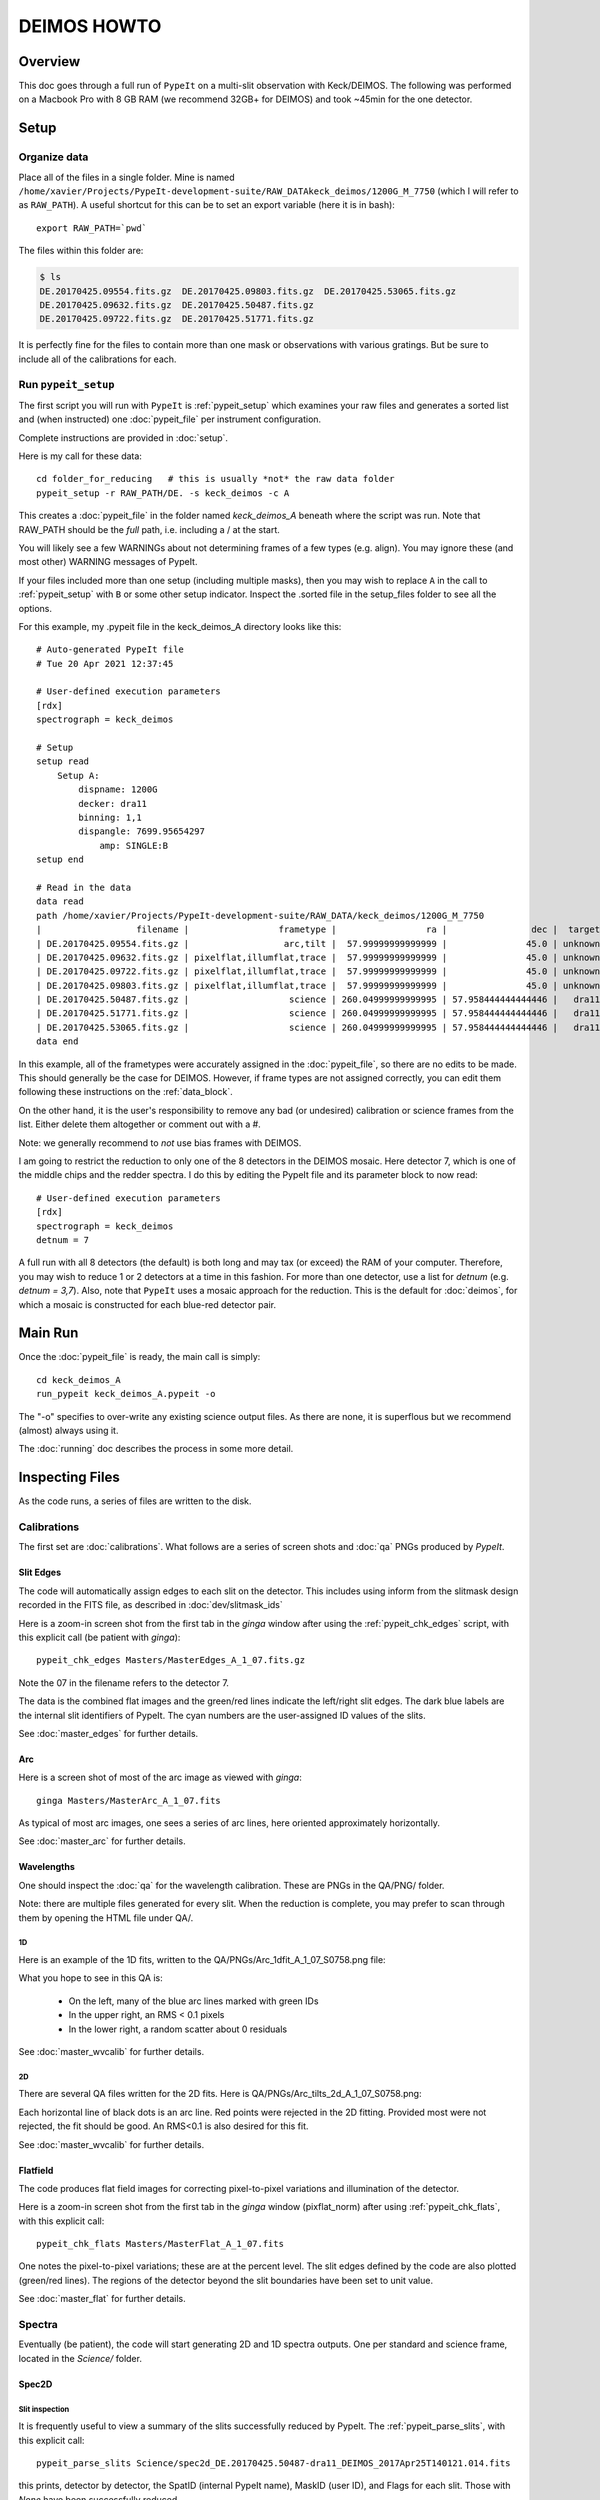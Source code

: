 .. _deimos_howto:

============
DEIMOS HOWTO
============

Overview
========

This doc goes through a full run of ``PypeIt`` on a multi-slit
observation with Keck/DEIMOS.
The following was performed on a Macbook Pro with 8 GB RAM 
(we recommend 32GB+ for DEIMOS) and took ~45min for the
one detector.


Setup
=====

Organize data
-------------

Place all of the files in a single folder. Mine is named
``/home/xavier/Projects/PypeIt-development-suite/RAW_DATAkeck_deimos/1200G_M_7750``
(which I will refer to as ``RAW_PATH``).  A useful shortcut for this
can be to set an export variable (here it is in bash)::

    export RAW_PATH=`pwd`

The files within this folder are:

.. code-block:: bash

    $ ls
    DE.20170425.09554.fits.gz  DE.20170425.09803.fits.gz  DE.20170425.53065.fits.gz
    DE.20170425.09632.fits.gz  DE.20170425.50487.fits.gz  
    DE.20170425.09722.fits.gz  DE.20170425.51771.fits.gz

It is perfectly fine for the files to contain more than one mask 
or observations with various gratings.  But be sure to include
all of the calibrations for each. 

Run ``pypeit_setup``
--------------------

The first script you will run with ``PypeIt`` is :ref:`pypeit_setup` which
examines your raw files and generates a sorted list and (when instructed)
one :doc:`pypeit_file` per instrument configuration.

Complete instructions are provided in :doc:`setup`.

Here is my call for these data::

    cd folder_for_reducing   # this is usually *not* the raw data folder
    pypeit_setup -r RAW_PATH/DE. -s keck_deimos -c A

This creates a :doc:`pypeit_file` in the folder named
*keck_deimos_A* beneath where the script was run.
Note that RAW_PATH should be the *full* path, i.e. including a /
at the start.  

You will likely see a few WARNINGs about not determining 
frames of a few types (e.g. align).  You may ignore these (and
most other) WARNING messages of PypeIt.

If your files included more than one setup (including multiple
masks), then you may wish to replace ``A`` in the call to 
:ref:`pypeit_setup` with ``B`` or some
other setup indicator.  Inspect the .sorted file in the setup_files
folder to see all the options.

For this example, my .pypeit file in the keck_deimos_A directory 
looks like this::

    # Auto-generated PypeIt file
    # Tue 20 Apr 2021 12:37:45

    # User-defined execution parameters
    [rdx]
    spectrograph = keck_deimos

    # Setup
    setup read
        Setup A:
            dispname: 1200G
            decker: dra11
            binning: 1,1
            dispangle: 7699.95654297
                amp: SINGLE:B
    setup end

    # Read in the data
    data read
    path /home/xavier/Projects/PypeIt-development-suite/RAW_DATA/keck_deimos/1200G_M_7750
    |                  filename |                 frametype |                 ra |                dec |  target | dispname | decker | binning |          mjd |    airmass | exptime |     dispangle |      amp |    dateobs |         utc |
    | DE.20170425.09554.fits.gz |                  arc,tilt |  57.99999999999999 |               45.0 | unknown |    1200G |  dra11 |     1,1 | 57868.110529 | 1.41291034 |     1.0 | 7699.95654297 | SINGLE:B | 2017-04-25 | 02:39:14.41 |
    | DE.20170425.09632.fits.gz | pixelflat,illumflat,trace |  57.99999999999999 |               45.0 | unknown |    1200G |  dra11 |     1,1 | 57868.111418 | 1.41291034 |    12.0 | 7699.95654297 | SINGLE:B | 2017-04-25 | 02:40:32.06 |
    | DE.20170425.09722.fits.gz | pixelflat,illumflat,trace |  57.99999999999999 |               45.0 | unknown |    1200G |  dra11 |     1,1 | 57868.112443 | 1.41291034 |    12.0 | 7699.95654297 | SINGLE:B | 2017-04-25 | 02:42:02.26 |
    | DE.20170425.09803.fits.gz | pixelflat,illumflat,trace |  57.99999999999999 |               45.0 | unknown |    1200G |  dra11 |     1,1 | 57868.113392 | 1.41291034 |    12.0 | 7699.95654297 | SINGLE:B | 2017-04-25 | 02:43:23.16 |
    | DE.20170425.50487.fits.gz |                   science | 260.04999999999995 | 57.958444444444446 |   dra11 |    1200G |  dra11 |     1,1 | 57868.584271 |  1.2765523 |  1200.0 | 7699.95654297 | SINGLE:B | 2017-04-25 | 14:01:27.15 |
    | DE.20170425.51771.fits.gz |                   science | 260.04999999999995 | 57.958444444444446 |   dra11 |    1200G |  dra11 |     1,1 | 57868.599136 | 1.29137753 |  1200.0 | 7699.95654297 | SINGLE:B | 2017-04-25 | 14:22:51.01 |
    | DE.20170425.53065.fits.gz |                   science | 260.04999999999995 | 57.958444444444446 |   dra11 |    1200G |  dra11 |     1,1 |   57868.6141 | 1.31412428 |  1000.0 | 7699.95654297 | SINGLE:B | 2017-04-25 | 14:44:25.52 |
    data end


In this example, all of the frametypes were accurately assigned
in the :doc:`pypeit_file`, so there are no edits to be made.
This should generally be the case for DEIMOS. 
However, if frame types are not assigned correctly, 
you can edit them following these instructions on
the :ref:`data_block`.

On the other hand, it is the user's responsibility to remove
any bad (or undesired) calibration or science frames from the
list.  Either delete them altogether or comment out with a #.

Note:  we generally recommend to *not* use bias frames with DEIMOS.

I am going to restrict the reduction to only one of the 8 detectors
in the DEIMOS mosaic.  Here detector 7, which is one of the middle
chips and the redder spectra.  I do this by editing the PypeIt file
and its parameter block to now read::

    # User-defined execution parameters
    [rdx]
    spectrograph = keck_deimos
    detnum = 7

A full run with all 8 detectors (the default) is both long and may 
tax (or exceed) the RAM of your computer.  
Therefore, you may wish
to reduce 1 or 2 detectors at a time in this fashion.
For more than one detector, use a list for `detnum`
(e.g.  `detnum = 3,7`). Also, note that ``PypeIt`` uses a mosaic approach
for the reduction. This is the default for :doc:`deimos`, for which a mosaic
is constructed for each blue-red detector pair.

Main Run
========

Once the :doc:`pypeit_file` is ready, the main call is
simply::

    cd keck_deimos_A
    run_pypeit keck_deimos_A.pypeit -o

The "-o" specifies to over-write any existing science
output files.  As there are none, it is superflous but we
recommend (almost) always using it.

The :doc:`running` doc describes the process in some
more detail.

Inspecting Files
================

As the code runs, a series of files are written to the disk.

Calibrations
------------

The first set are :doc:`calibrations`.
What follows are a series of screen shots
and :doc:`qa` PNGs produced by *PypeIt*.


Slit Edges
++++++++++

The code will automatically assign edges to each slit on the
detector.  This includes using inform from the slitmask design
recorded in the FITS file, as described in :doc:`dev/slitmask_ids`

Here is a zoom-in screen shot from the first tab in the *ginga*
window after using
the :ref:`pypeit_chk_edges` script, with this explicit call
(be patient with *ginga*)::

    pypeit_chk_edges Masters/MasterEdges_A_1_07.fits.gz

.. image:: figures/deimos_edges_image.png

Note the 07 in the filename refers to the detector 7.

The data is the combined flat images and the green/red
lines indicate the left/right slit edges.  The dark blue
labels are the internal slit identifiers of PypeIt.
The cyan numbers are the user-assigned ID values of the slits.

See :doc:`master_edges` for further details.

Arc
+++

Here is a screen shot of most of the arc image as viewed
with *ginga*::

    ginga Masters/MasterArc_A_1_07.fits

As typical of most arc images, one sees a series
of arc lines, here oriented approximately horizontally. 

.. image:: figures/deimos_arc_image.png

See :doc:`master_arc` for further details.

Wavelengths
+++++++++++

One should inspect the :doc:`qa` for the wavelength
calibration.  These are PNGs in the QA/PNG/ folder.

Note:  there are multiple files generated for every slit.
When the reduction is complete, you may prefer to scan
through them by opening the HTML file under QA/.

1D
::

Here is an example of the 1D fits, written to
the QA/PNGs/Arc_1dfit_A_1_07_S0758.png file:

.. image:: figures/deimos_arc1d.png

What you hope to see in this QA is:

 - On the left, many of the blue arc lines marked with green IDs
 - In the upper right, an RMS < 0.1 pixels
 - In the lower right, a random scatter about 0 residuals

See :doc:`master_wvcalib` for further details.


2D
::

There are several QA files written for the 2D fits.
Here is QA/PNGs/Arc_tilts_2d_A_1_07_S0758.png:

.. image:: figures/deimos_arc2d.png

Each horizontal line of black dots is an arc line.
Red points were rejected in the 2D fitting.  Provided
most were not rejected, the fit should be good.
An RMS<0.1 is also desired for this fit.

See :doc:`master_wvcalib` for further details.

Flatfield
+++++++++

The code produces flat field images for correcting
pixel-to-pixel variations and illumination of the detector.

Here is a zoom-in screen shot from the first tab in the *ginga*
window (pixflat_norm) after using
:ref:`pypeit_chk_flats`, with this explicit call::

    pypeit_chk_flats Masters/MasterFlat_A_1_07.fits

.. image:: figures/deimos_flat.png

One notes the pixel-to-pixel variations;  these are
at the percent level.
The slit edges defined by the code
are also plotted (green/red lines).
The regions of the detector beyond the slit
boundaries have been set to unit value.

See :doc:`master_flat` for further details.

Spectra
-------

Eventually (be patient), the code will start
generating 2D and 1D spectra outputs.  One per standard
and science frame, located in the *Science/* folder.

Spec2D
++++++

Slit inspection
:::::::::::::::

It is frequently useful to view a summary of the slits
successfully reduced by PypeIt.  The
:ref:`pypeit_parse_slits`, with this explicit call::

     pypeit_parse_slits Science/spec2d_DE.20170425.50487-dra11_DEIMOS_2017Apr25T140121.014.fits

this prints, detector by detector, the SpatID (internal PypeIt name),
MaskID (user ID), and Flags for each slit.  Those with *None* have been
successfully reduced.

Visual inspection
:::::::::::::::::

Here is a screen shot from the third tab in the *ginga*
window (sky_resid-det07) after using
:ref:`pypeit_show_2dspec`, with this explicit call::

    pypeit_show_2dspec Science/spec2d_DE.20170425.50487-dra11_DEIMOS_20170425T140121.014.fits --det 7

.. image:: figures/deimos_spec2d.png

For DEIMOS masks with many slits, the display time is substantial.
You may prefer to limit viewing only a subset of the `channels`
with the `--channels` option.

The green/red lines are the slit edges.
The orange line shows the *PypeIt* trace
of the object and the orange text is the
*PypeIt* assigned name.  Yellow lines indicate
sources that were auto-magically extracted 
based on the mask design (i.e. they had insufficient
S/N for detection).
The night sky and emission lines have been subtracted.

See :doc:`out_spec2D` for further details.

Spec1D
++++++

You can see a summary of all the extracted sources in spec1d*.txt
files in the Science/ folder.  Here is the top of the one I've
produced named spec1d_DE.20170425.50487-dra11_DEIMOS_20170425T140121.014.fits:

.. code-block:: bash

    | slit |                    name | maskdef_id | objname |     objra |   objdec | spat_pixpos | spat_fracpos | box_width | opt_fwhm |   s2n | maskdef_extract | wv_rms |
    |   34 | SPAT0036-SLIT0034-DET07 |    1039404 |    3394 | 260.08018 | 57.96760 |        36.4 |        0.561 |      3.00 |    0.935 | 16.78 |           False |  0.052 |
    |   91 | SPAT0097-SLIT0091-DET07 |    1039403 |    3347 | 260.08404 | 57.94896 |        96.9 |        0.630 |      3.00 |    0.868 | 11.74 |           False |  0.041 |
    |  139 | SPAT0139-SLIT0139-DET07 |    1039402 |    3309 | 260.08660 | 57.97074 |       138.8 |        0.496 |      3.00 |    0.593 |  2.49 |            True |  0.063 |
    |  183 | SPAT0185-SLIT0183-DET07 |    1039401 |    3290 | 260.08949 | 57.94758 |       185.0 |        0.531 |      3.00 |    0.849 | 10.12 |           False |  0.048 |
    |  241 | SPAT0229-SLIT0241-DET07 |    1039400 |    3273 | 260.09227 | 57.94045 |       229.5 |        0.284 |      3.00 |    0.802 |  1.73 |           False |  0.032 |
    |  311 | SPAT0329-SLIT0311-DET07 |    1039399 |    3212 | 260.09824 | 57.98572 |       329.2 |        0.812 |      3.00 |    0.906 | 17.72 |           False |  0.056 |

The *maskdef_id* and *objname* are user supplied in the mask design.
Serendipitous sources will be named SERENDIP.  The *maskdef_extract* flag
indicates whether the extraction was 'forced', i.e. the source was not 
detected by PypeIt so extraction was performed based on the mask design.

One can generate a similar, smaller set of output using the --list option
with :ref:`pypeit_show_1dspec`::

    pypeit_show_1dspec spec1d_DE.20170425.50487-dra11_DEIMOS_20170425T140121.014.fits --list    

Last, here is a screen shot from the GUI showing the
1D spectrum after using
:ref:`pypeit_show_1dspec`, with this explicit call::

   pypeit_show_1dspec spec1d_DE.20170425.50487-dra11_DEIMOS_20170425T140121.014.fits --exten 23

.. image:: figures/deimos_spec1d.png

This uses the
`XSpecGUI <https://linetools.readthedocs.io/en/latest/xspecgui.html>`_
from the *linetools* package.  The black line is the flux and the
red line is the estimated error.

See :doc:`out_spec1D` for further details.

Fluxing
=======

The results can be flux calibrated using archived sensitivity functions. To do so first create a
fluxing file, named keck_deimos_1200g_m_7750.flux in this example:

.. code-block:: bash

    [fluxcalib]
    use_archived_sens = True

    # User-defined fluxing parameters
    flux read
      Science/spec1d_DE.20170425.50487-dra11_DEIMOS_20170425T140121.014.fits
    flux end

Next run the flux calibration tool::

    pypeit_flux_calib keck_deimos_1200g_m_7750.flux

The results can be viewed by passing *--flux* to pypeit_show_1dspec::

    pypeit_show_1dspec Science/spec1d_DE.20170425.50487-dra11_DEIMOS_20170425T140121.014.fits --exten 23 --flux

.. image:: figures/deimos_spec1d_flux.png

The archived sensitivity functions for DEIMOS are currently experimental and should be used with caution.
See :doc:`fluxing` for more details on flux calibration with ``PypeIt``.

Flexure
=======

The default run performs a flexure correction, slit-by-slit
based on analysis of the sky lines to impose a fixed pixel shift 
for each detector in the spectral dimension.  
For a more accurate solution,
it may be preferred to perform flexure across both detectors.

See :ref:`pypeit_multislit_flexure` for full details on this procedure.